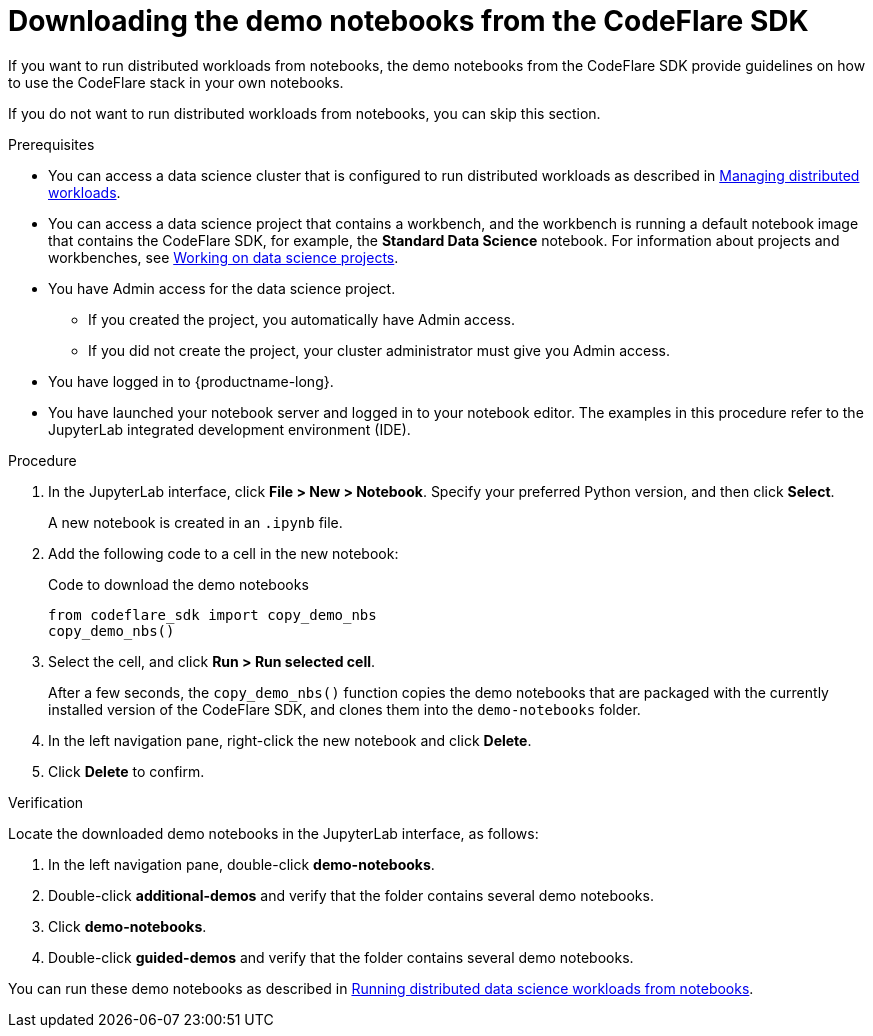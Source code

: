 :_module-type: PROCEDURE

[id="downloading-the-demo-notebooks-from-the-codeflare-sdk_{context}"]
= Downloading the demo notebooks from the CodeFlare SDK

[role='_abstract']
If you want to run distributed workloads from notebooks, the demo notebooks from the CodeFlare SDK provide guidelines on how to use the CodeFlare stack in your own notebooks.

If you do not want to run distributed workloads from notebooks, you can skip this section.

.Prerequisites
ifndef::upstream[]
* You can access a data science cluster that is configured to run distributed workloads as described in link:{rhoaidocshome}{default-format-url}/managing_openshift_ai/managing_distributed_workloads[Managing distributed workloads].
endif::[]
ifdef::upstream[]
* You can access a data science cluster that is configured to run distributed workloads as described in link:{odhdocshome}/managing-odh/#managing_distributed_workloads[Managing distributed workloads].
endif::[]

ifndef::upstream[]
* You can access a data science project that contains a workbench, and the workbench is running a default notebook image that contains the CodeFlare SDK, for example, the *Standard Data Science* notebook. 
For information about projects and workbenches, see link:{rhoaidocshome}{default-format-url}/working_on_data_science_projects[Working on data science projects].
endif::[]
ifdef::upstream[]
* You can access a data science project that contains a workbench, and the workbench is running a default notebook image that contains the CodeFlare SDK, for example, the *Standard Data Science* notebook. 
For information about projects and workbenches, see link:{odhdocshome}/working-on-data-science-projects[Working on data science projects].
endif::[]

* You have Admin access for the data science project.
** If you created the project, you automatically have Admin access. 
** If you did not create the project, your cluster administrator must give you Admin access.

* You have logged in to {productname-long}.
* You have launched your notebook server and logged in to your notebook editor.
The examples in this procedure refer to the JupyterLab integrated development environment (IDE).

.Procedure
. In the JupyterLab interface, click *File > New > Notebook*. 
Specify your preferred Python version, and then click *Select*. 
+
A new notebook is created in an `.ipynb` file.
. Add the following code to a cell in the new notebook:
+
.Code to download the demo notebooks
[source,bash]
----
from codeflare_sdk import copy_demo_nbs
copy_demo_nbs()
----

. Select the cell, and click *Run > Run selected cell*.
+
After a few seconds, the `copy_demo_nbs()` function copies the demo notebooks that are packaged with the currently installed version of the CodeFlare SDK, and clones them into the `demo-notebooks` folder.

. In the left navigation pane, right-click the new notebook and click *Delete*.
. Click *Delete* to confirm.


.Verification
Locate the downloaded demo notebooks in the JupyterLab interface, as follows:

. In the left navigation pane, double-click *demo-notebooks*.
. Double-click *additional-demos* and verify that the folder contains several demo notebooks.
. Click *demo-notebooks*.
. Double-click *guided-demos* and verify that the folder contains several demo notebooks. 

ifndef::upstream[]
You can run these demo notebooks as described in link:{rhoaidocshome}{default-format-url}/working_with_distributed_workloads/running-distributed-workloads_distributed-workloads#running-distributed-data-science-workloads-from-notebooks_distributed-workloads[Running distributed data science workloads from notebooks].
endif::[]
ifdef::upstream[]
You can run these demo notebooks as described in link:{odhdocshome}/working_with_distributed_workloads/#running-distributed-data-science-workloads-from-notebooks_distributed-workloads[Running distributed data science workloads from notebooks].
endif::[]


////
[role='_additional-resources']
.Additional resources
<Do we want to link to additional resources?>


* link:https://url[link text]
////
